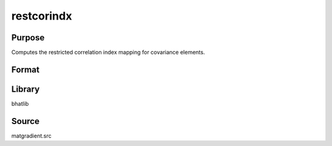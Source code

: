 restcorindx
==============================================
Purpose
----------------
Computes the restricted correlation index mapping for covariance elements.

Format
----------------
.. function:: { index_out, index_active, index_inactive } = restcorindx(index_in)

    :param index_in: Input index vector.
    :type index_in: vector

    :return index_out: Output index vector.
    :rtype index_out: vector

    :return index_active: Active indices.
    :rtype index_active: vector

    :return index_inactive: Inactive indices.
    :rtype index_inactive: vector

Library
-------
bhatlib

Source
------
matgradient.src